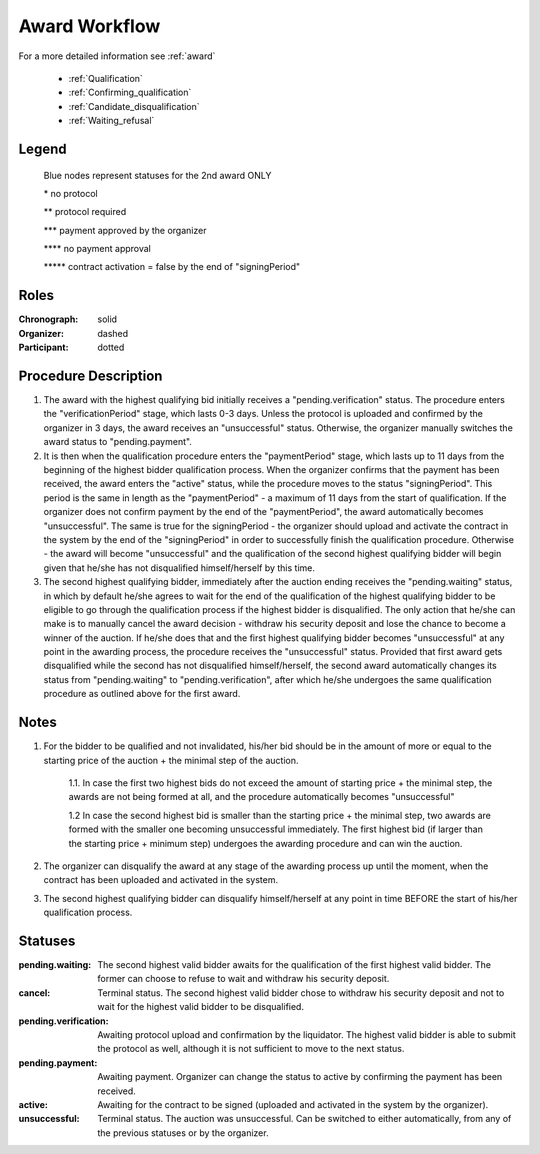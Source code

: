 .. _award_workflow: 

Award Workflow
==============

For a more detailed information see :ref:`award`

    * :ref:`Qualification`
    * :ref:`Confirming_qualification`
    * :ref:`Candidate_disqualification`
    * :ref:`Waiting_refusal`



.. graphviz::

    digraph G {
        subgraph cluster_1 {
            node [style=filled, color=lightblue];
            edge[style=dotted];
            "pending.waiting" -> cancel[label="2nd award only" fontcolor=blue];

            node [style=filled, color=lightgrey];
            edge[label="*" style=solid];
            "pending.verification" -> unsuccessful;
            edge[label="***" style=dashed];
            "pending.payment" -> active;
            edge[label="*****" style=filled];
            "pending.waiting" -> "pending.verification"[label="2nd award only" fontcolor=blue];
            label = "Awarding Process";
            color=blue
        }
            edge[style=dashed];
            "pending.payment" -> "unsuccessful";
            edge[label="****" style=solid];
            "pending.payment" -> unsuccessful;
            edge[label=" **" style=dashed];
            "pending.verification" -> "pending.payment";
            edge[label="*****" style=solid];
            active -> unsuccessful;
            
    }


Legend
--------

 Blue nodes represent statuses for the 2nd award ONLY

 \* no protocol
 
 \*\* protocol required

 \*\*\* payment approved by the organizer

 \*\*\*\* no payment approval

 \*\*\*\*\* contract activation = false by the end of "signingPeriod"


Roles
-----

:Chronograph: solid

:Organizer:  dashed

:Participant: dotted


Procedure Description
--------

1. The award with the highest qualifying bid initially receives a "pending.verification" status. The procedure enters the "verificationPeriod" stage, which lasts 0-3 days. Unless the protocol is uploaded and confirmed by the organizer in 3 days, the award receives an "unsuccessful" status. Otherwise, the organizer manually switches the award status to "pending.payment".
2. It is then when the qualification procedure enters the "paymentPeriod" stage, which lasts up to 11 days from the beginning of the highest bidder qualification process. When the organizer confirms that the payment has been received, the award enters the "active" status, while the procedure moves to the status "signingPeriod". This period is the same in length as the "paymentPeriod" - a maximum of 11 days from the start of qualification. If the organizer does not confirm payment by the end of the "paymentPeriod", the award automatically becomes "unsuccessful". The same is true for the signingPeriod - the organizer should upload and activate the contract in the system by the end of the "signingPeriod" in order to successfully finish the qualification procedure. Otherwise - the award will become "unsuccessful" and the qualification of the second highest qualifying bidder will begin given that he/she has not disqualified himself/herself by this time.
3. The second highest qualifying bidder, immediately after the auction ending receives the "pending.waiting" status, in which by default he/she agrees to wait for the end of the qualification of the highest qualifying bidder to be eligible to go through the qualification process if the highest bidder is disqualified. The only action that he/she can make is to manually cancel the award decision - withdraw his security deposit and lose the chance to become a winner of the auction. If he/she does that and the first highest qualifying bidder becomes "unsuccessful" at any point in the awarding process, the procedure receives the "unsuccessful" status. Provided that first award gets disqualified while the second has not disqualified himself/herself, the second award automatically changes its status from "pending.waiting" to "pending.verification", after which he/she undergoes the same qualification procedure as outlined above for the first award.

Notes
-----
1. For the bidder to be qualified and not invalidated, his/her bid should be in the amount of more or equal to the starting price of the auction + the minimal step of the auction.
    
    1.1. In case the first two highest bids do not exceed the amount of starting price + the minimal step, the awards are not being formed at all, and the procedure automatically becomes "unsuccessful"

    1.2 In case the second highest bid is smaller than the starting price + the minimal step, two awards are formed with the smaller one becoming unsuccessful immediately. The first highest bid (if larger than the starting price + minimum step) undergoes the awarding procedure and can win the auction.
2. The organizer can disqualify the award at any stage of the awarding process up until the moment, when the contract has been uploaded and activated in the system.
3. The second highest qualifying bidder can disqualify himself/herself at any point in time BEFORE the start of his/her qualification process.


Statuses
--------

:pending.waiting:
    The second highest valid bidder awaits for the qualification of the first highest valid bidder. The former can choose to refuse to wait and withdraw his security deposit.

:cancel:
    Terminal status. The second highest valid bidder chose to withdraw his security deposit and not to wait for the highest valid bidder to be disqualified.

:pending.verification:
    Awaiting protocol upload and confirmation by the liquidator. The highest valid bidder is able to submit the protocol as well, although it is not sufficient to move to the next status. 

:pending.payment:
    Awaiting payment. Organizer can change the status to active by confirming the payment has been received. 

:active:
    Awaiting for the contract to be signed (uploaded and activated in the system by the organizer). 

:unsuccessful:
    Terminal status. The auction was unsuccessful. Can be switched to either automatically, from any of the previous statuses or by the organizer.

